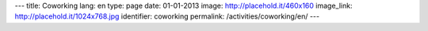 ---
title: Coworking
lang: en
type: page
date: 01-01-2013
image: http://placehold.it/460x160
image_link: http://placehold.it/1024x768.jpg
identifier: coworking
permalink: /activities/coworking/en/
---
